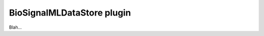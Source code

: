 .. _plugins_dataStore_biosignalmlDataStore:

=============================
 BioSignalMLDataStore plugin
=============================

Blah...
